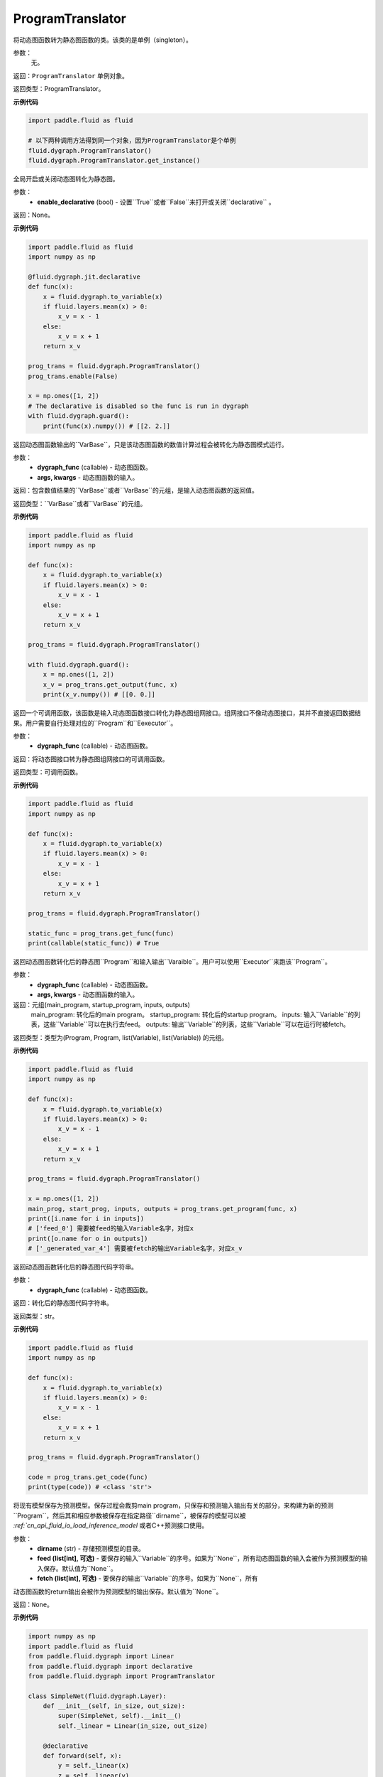 .. _cn_api_fluid_dygraph_ProgramTranslator

ProgramTranslator
-------------------------------

.. py:class:: paddle.fluid.dygraph.dygraph_to_static.ProgramTranslator()

将动态图函数转为静态图函数的类。该类的是单例（singleton）。

参数：
    无。

返回：``ProgramTranslator`` 单例对象。

返回类型：ProgramTranslator。

**示例代码**

.. code-block:: python

    import paddle.fluid as fluid

    # 以下两种调用方法得到同一个对象，因为ProgramTranslator是个单例
    fluid.dygraph.ProgramTranslator()
    fluid.dygraph.ProgramTranslator.get_instance()

.. py::method:: enable(enable_declarative)

全局开启或关闭动态图转化为静态图。

参数：
    - **enable_declarative** (bool) - 设置``True``或者``False``来打开或关闭``declarative`` 。

返回：None。

**示例代码**

.. code-block:: python

    import paddle.fluid as fluid
    import numpy as np

    @fluid.dygraph.jit.declarative
    def func(x):
        x = fluid.dygraph.to_variable(x)
        if fluid.layers.mean(x) > 0:
            x_v = x - 1
        else:
            x_v = x + 1
        return x_v

    prog_trans = fluid.dygraph.ProgramTranslator()
    prog_trans.enable(False)

    x = np.ones([1, 2])
    # The declarative is disabled so the func is run in dygraph
    with fluid.dygraph.guard():
        print(func(x).numpy()) # [[2. 2.]]

.. py::method:: get_output(dygraph_func, *args, **kwargs)

返回动态图函数输出的``VarBase``，只是该动态图函数的数值计算过程会被转化为静态图模式运行。

参数：
    - **dygraph_func** (callable) - 动态图函数。
    - **args, kwargs** - 动态图函数的输入。

返回：包含数值结果的``VarBase``或者``VarBase``的元组，是输入动态图函数的返回值。

返回类型：``VarBase``或者``VarBase``的元组。

**示例代码**

.. code-block:: python

    import paddle.fluid as fluid
    import numpy as np

    def func(x):
        x = fluid.dygraph.to_variable(x)
        if fluid.layers.mean(x) > 0:
            x_v = x - 1
        else:
            x_v = x + 1
        return x_v

    prog_trans = fluid.dygraph.ProgramTranslator()

    with fluid.dygraph.guard():
        x = np.ones([1, 2])
        x_v = prog_trans.get_output(func, x)
        print(x_v.numpy()) # [[0. 0.]]

.. py::method:: get_func(dygraph_func)

返回一个可调用函数，该函数是输入动态图函数接口转化为静态图组网接口。组网接口不像动态图接口，其并不直接返回数据结果。用户需要自行处理对应的``Program``和``Eexecutor``。

参数：
    - **dygraph_func** (callable) - 动态图函数。

返回：将动态图接口转为静态图组网接口的可调用函数。

返回类型：可调用函数。

**示例代码**

.. code-block:: python

    import paddle.fluid as fluid
    import numpy as np

    def func(x):
        x = fluid.dygraph.to_variable(x)
        if fluid.layers.mean(x) > 0:
            x_v = x - 1
        else:
            x_v = x + 1
        return x_v

    prog_trans = fluid.dygraph.ProgramTranslator()

    static_func = prog_trans.get_func(func)
    print(callable(static_func)) # True

.. py::method:: get_program(dygraph_func, *args, **kwargs)

返回动态图函数转化后的静态图``Program``和输入输出``Varaible``。用户可以使用``Executor``来跑该``Program``。

参数：
    - **dygraph_func** (callable) - 动态图函数。
    - **args, kwargs** - 动态图函数的输入。

返回：元组(main_program, startup_program, inputs, outputs)
    main_program: 转化后的main program。
    startup_program: 转化后的startup program。
    inputs: 输入``Variable``的列表，这些``Variable``可以在执行去feed。
    outputs: 输出``Variable``的列表，这些``Variable``可以在运行时被fetch。

返回类型：类型为(Program, Program, list(Variable), list(Variable)) 的元组。

**示例代码**

.. code-block:: python

    import paddle.fluid as fluid
    import numpy as np

    def func(x):
        x = fluid.dygraph.to_variable(x)
        if fluid.layers.mean(x) > 0:
            x_v = x - 1
        else:
            x_v = x + 1
        return x_v

    prog_trans = fluid.dygraph.ProgramTranslator()

    x = np.ones([1, 2])
    main_prog, start_prog, inputs, outputs = prog_trans.get_program(func, x)
    print([i.name for i in inputs])
    # ['feed_0'] 需要被feed的输入Variable名字，对应x
    print([o.name for o in outputs])
    # ['_generated_var_4'] 需要被fetch的输出Variable名字，对应x_v

.. py::method:: get_code(dygraph_func)

返回动态图函数转化后的静态图代码字符串。

参数：
    - **dygraph_func** (callable) - 动态图函数。

返回：转化后的静态图代码字符串。

返回类型：str。

**示例代码**

.. code-block:: python

    import paddle.fluid as fluid
    import numpy as np

    def func(x):
        x = fluid.dygraph.to_variable(x)
        if fluid.layers.mean(x) > 0:
            x_v = x - 1
        else:
            x_v = x + 1
        return x_v

    prog_trans = fluid.dygraph.ProgramTranslator()

    code = prog_trans.get_code(func)
    print(type(code)) # <class 'str'>

.. py::method:: save_inference_model(dirname, feed=None, fetch=None)

将现有模型保存为预测模型。保存过程会裁剪main program，只保存和预测输入输出有关的部分，来构建为新的预测``Program``，然后其和相应参数被保存在指定路径``dirname``，被保存的模型可以被 `:ref:`cn_api_fluid_io_load_inference_model` 或者C++预测接口使用。

参数：
    - **dirname** (str) - 存储预测模型的目录。
    - **feed (list[int], 可选)** - 要保存的输入``Variable``的序号。如果为``None``，所有动态图函数的输入会被作为预测模型的输入保存。默认值为``None``。
    - **fetch (list[int], 可选)** - 要保存的输出``Variable``的序号。如果为``None``，所有
动态图函数的return输出会被作为预测模型的输出保存。默认值为``None``。

返回：``None``。

**示例代码**

.. code-block:: python

    import numpy as np
    import paddle.fluid as fluid
    from paddle.fluid.dygraph import Linear
    from paddle.fluid.dygraph import declarative
    from paddle.fluid.dygraph import ProgramTranslator

    class SimpleNet(fluid.dygraph.Layer):
        def __init__(self, in_size, out_size):
            super(SimpleNet, self).__init__()
            self._linear = Linear(in_size, out_size)

        @declarative
        def forward(self, x):
            y = self._linear(x)
            z = self._linear(y)
            loss = fluid.layers.mean(z)
            return z, loss

    with fluid.dygraph.guard(fluid.CPUPlace()):
        net = SimpleNet(8, 8)
        adam = fluid.optimizer.AdamOptimizer(learning_rate=0.1, parameter_list=net.parameters())
        x = fluid.dygraph.to_variable(np.random.random((4, 8)).astype('float32'))
        for i in range(10):
            loss, out = net(x)
            loss.backward()
            adam.minimize(loss)
            net.clear_gradients()
    # 保存模型
    # 注意fetch=[0]意味着我们将序号为0的动态图return输出'z'作为预测输出
    prog_trans = ProgramTranslator()
    prog_trans.save_inference_model("./dy2stat_infer_model", fetch=[0])

    # 在这个例子中，预测模型会根据输出'z'进行裁剪。被裁剪后的Program 会被保
    # 存在"./dy2stat_infer_model" 文件夹，并且参数也会保存为同一个文件夹下
    # 不同文件。

.. py::method:: get_program_cache()

返回``ProgramCache``单例。这个方法是PaddlePaddle开发者用来管理``ProgramTranslator``中的Program缓存，普通用户不需要使用这个方法。

返回：``ProgramTranslator``中的``ProgramCache``。

返回类型：ProgramCache。

**示例代码**

.. code-block:: python

    import paddle.fluid as fluid

    prog_trans = fluid.dygraph.ProgramTranslator()
    prog_cache = prog_trans.get_program_cache()

